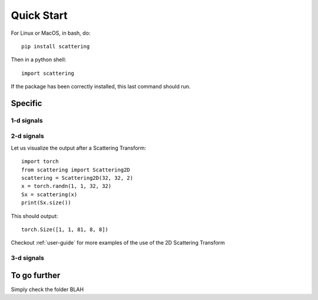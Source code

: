 Quick Start
***********

For Linux or MacOS, in bash, do::

    pip install scattering

Then in a python shell::

    import scattering

If the package has been correctly installed, this last command should run.

Specific
========

1-d signals
-----------

2-d signals
-----------

Let us visualize the output after a Scattering Transform::

    import torch
    from scattering import Scattering2D
    scattering = Scattering2D(32, 32, 2)
    x = torch.randn(1, 1, 32, 32)
    Sx = scattering(x)
    print(Sx.size())

This should output::

    torch.Size([1, 1, 81, 8, 8])

Checkout :ref:`user-guide` for more examples of the use of the 2D Scattering Transform

3-d signals
-----------

To go further
=============

Simply check the folder BLAH
